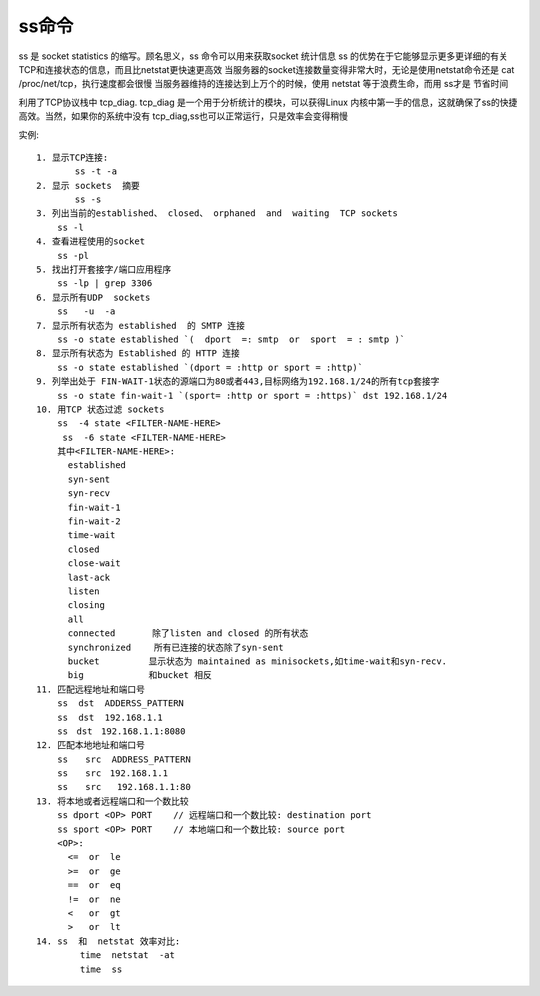 ss命令
#########

ss 是 socket statistics 的缩写。顾名思义，ss 命令可以用来获取socket 统计信息
ss 的优势在于它能够显示更多更详细的有关TCP和连接状态的信息，而且比netstat更快速更高效
当服务器的socket连接数量变得非常大时，无论是使用netstat命令还是 cat  /proc/net/tcp，执行速度都会很慢
当服务器维持的连接达到上万个的时候，使用 netstat 等于浪费生命，而用 ss才是 节省时间

利用了TCP协议栈中 tcp_diag.   tcp_diag 是一个用于分析统计的模块，可以获得Linux 内核中第一手的信息，这就确保了ss的快捷高效。当然，如果你的系统中没有 tcp_diag,ss也可以正常运行，只是效率会变得稍慢


实例::

    1. 显示TCP连接:
    　　    ss -t -a
    2. 显示 sockets  摘要
    　　    ss -s
    3. 列出当前的established、 closed、 orphaned  and  waiting  TCP sockets
        ss -l
    4. 查看进程使用的socket
        ss -pl
    5. 找出打开套接字/端口应用程序
        ss -lp | grep 3306
    6. 显示所有UDP  sockets
        ss   -u  -a
    7. 显示所有状态为 established  的 SMTP 连接
        ss -o state established `(  dport  =: smtp  or  sport  = : smtp )`
    8. 显示所有状态为 Established 的 HTTP 连接
        ss -o state established `(dport = :http or sport = :http)`
    9. 列举出处于 FIN-WAIT-1状态的源端口为80或者443,目标网络为192.168.1/24的所有tcp套接字
        ss -o state fin-wait-1 `(sport= :http or sport = :https)` dst 192.168.1/24
    10. 用TCP 状态过滤 sockets
        ss  -4 state <FILTER-NAME-HERE>
    　　　ss  -6 state <FILTER-NAME-HERE>
        其中<FILTER-NAME-HERE>:
          established
          syn-sent
          syn-recv
          fin-wait-1
          fin-wait-2
          time-wait
          closed
          close-wait
          last-ack
          listen
          closing
          all 
          connected       除了listen and closed 的所有状态
          synchronized 　　所有已连接的状态除了syn-sent
          bucket　　      显示状态为 maintained as minisockets,如time-wait和syn-recv.
          big　　         和bucket 相反
    11. 匹配远程地址和端口号
        ss  dst  ADDERSS_PATTERN
        ss  dst  192.168.1.1
        ss　dst　192.168.1.1:8080
    12. 匹配本地地址和端口号
        ss　　src  ADDRESS_PATTERN
        ss　　src　192.168.1.1
        ss　　src   192.168.1.1:80
    13. 将本地或者远程端口和一个数比较
        ss dport <OP> PORT    // 远程端口和一个数比较: destination port
        ss sport <OP> PORT    // 本地端口和一个数比较: source port
        <OP>:
          <=  or  le
          >=  or  ge
          ==  or  eq
          !=  or  ne
          <   or  gt
          >   or  lt
    14. ss  和  netstat 效率对比:
    　　　　　time  netstat  -at
    　　　　　time  ss






